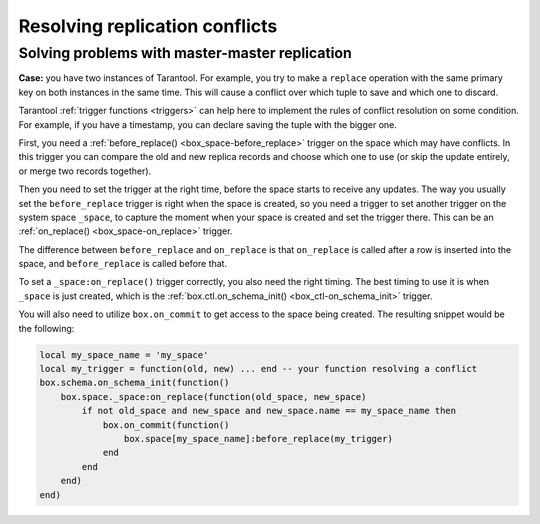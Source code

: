 .. _replication-problem_solving:

================================================================================
Resolving replication conflicts
================================================================================

**************************************************
Solving problems with master-master replication
**************************************************

**Case:** you have two instances of Tarantool. For example, you try to make a 
``replace`` operation with the same primary key on both instances in the same time.
This will cause a conflict over which tuple to save and which one to discard. 

Tarantool :ref:`trigger functions <triggers>` can help here to implement the
rules of conflict resolution on some condition. For example, if you have a
timestamp, you can declare saving the tuple with the bigger one.

First, you need a :ref:`before_replace() <box_space-before_replace>` trigger on
the space which may have conflicts. In this trigger you can compare the old and new
replica records and choose which one to use (or skip the update entirely,
or merge two records together).

Then you need to set the trigger at the right time, before the space starts
to receive any updates. The way you usually set the ``before_replace`` trigger
is right when the space is created, so you need a trigger to set another trigger
on the system space ``_space``, to capture the moment when your space is created
and set the trigger there. This can be an :ref:`on_replace() <box_space-on_replace>`
trigger.

The difference between ``before_replace`` and ``on_replace`` is that ``on_replace``
is called after a row is inserted into the space, and ``before_replace``
is called before that.

To set a ``_space:on_replace()`` trigger correctly, you also need the right timing. The best
timing to use it is when ``_space`` is just created, which is 
the :ref:`box.ctl.on_schema_init() <box_ctl-on_schema_init>` trigger. 

You will also need to utilize ``box.on_commit`` to get access to the space being
created. The resulting snippet would be the following:

.. code-block:: lua

    local my_space_name = 'my_space'
    local my_trigger = function(old, new) ... end -- your function resolving a conflict
    box.schema.on_schema_init(function()
        box.space._space:on_replace(function(old_space, new_space)
            if not old_space and new_space and new_space.name == my_space_name then
                box.on_commit(function()
                    box.space[my_space_name]:before_replace(my_trigger)
                end
            end
        end)
    end)
